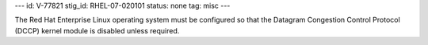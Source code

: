 ---
id: V-77821
stig_id: RHEL-07-020101
status: none
tag: misc
---

The Red Hat Enterprise Linux operating system must be configured so that the Datagram Congestion Control Protocol (DCCP) kernel module is disabled unless required.
